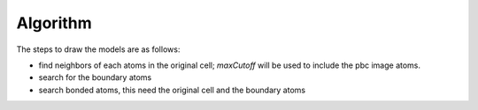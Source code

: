 Algorithm
=============



The steps to draw the models are as follows:

- find neighbors of each atoms in the original cell; `maxCutoff` will be used to include the pbc image atoms.
- search for the boundary atoms
- search bonded atoms, this need the original cell and the boundary atoms

